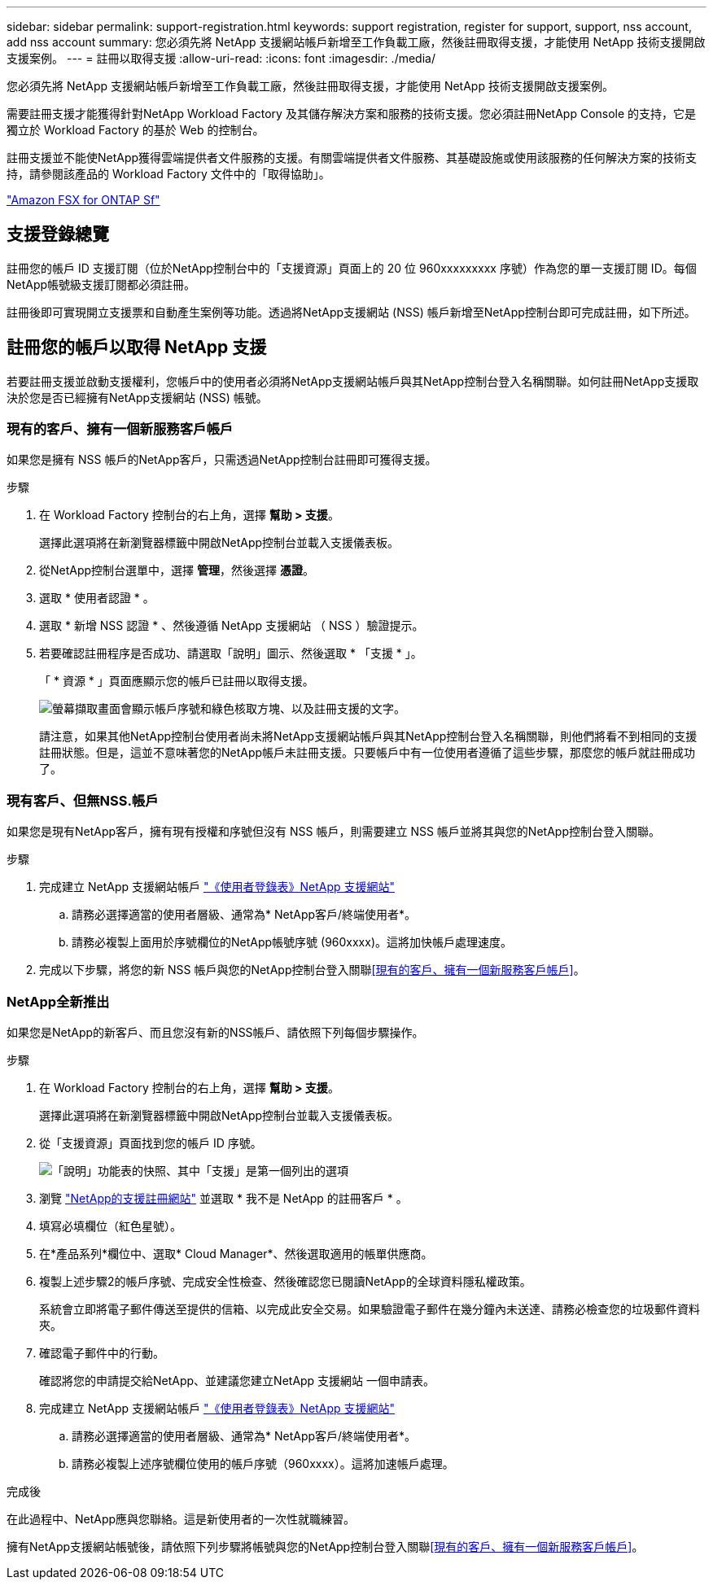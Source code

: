 ---
sidebar: sidebar 
permalink: support-registration.html 
keywords: support registration, register for support, support, nss account, add nss account 
summary: 您必須先將 NetApp 支援網站帳戶新增至工作負載工廠，然後註冊取得支援，才能使用 NetApp 技術支援開啟支援案例。 
---
= 註冊以取得支援
:allow-uri-read: 
:icons: font
:imagesdir: ./media/


[role="lead"]
您必須先將 NetApp 支援網站帳戶新增至工作負載工廠，然後註冊取得支援，才能使用 NetApp 技術支援開啟支援案例。

需要註冊支援才能獲得針對NetApp Workload Factory 及其儲存解決方案和服務的技術支援。您必須註冊NetApp Console 的支持，它是獨立於 Workload Factory 的基於 Web 的控制台。

註冊支援並不能使NetApp獲得雲端提供者文件服務的支援。有關雲端提供者文件服務、其基礎設施或使用該服務的任何解決方案的技術支持，請參閱該產品的 Workload Factory 文件中的「取得協助」。

link:https://docs.netapp.com/us-en/storage-management-fsx-ontap/start/concept-fsx-aws.html#getting-help["Amazon FSX for ONTAP Sf"^]



== 支援登錄總覽

註冊您的帳戶 ID 支援訂閱（位於NetApp控制台中的「支援資源」頁面上的 20 位 960xxxxxxxxx 序號）作為您的單一支援訂閱 ID。每個NetApp帳號級支援訂閱都必須註冊。

註冊後即可實現開立支援票和自動產生案例等功能。透過將NetApp支援網站 (NSS) 帳戶新增至NetApp控制台即可完成註冊，如下所述。



== 註冊您的帳戶以取得 NetApp 支援

若要註冊支援並啟動支援權利，您帳戶中的使用者必須將NetApp支援網站帳戶與其NetApp控制台登入名稱關聯。如何註冊NetApp支援取決於您是否已經擁有NetApp支援網站 (NSS) 帳號。



=== 現有的客戶、擁有一個新服務客戶帳戶

如果您是擁有 NSS 帳戶的NetApp客戶，只需透過NetApp控制台註冊即可獲得支援。

.步驟
. 在 Workload Factory 控制台的右上角，選擇 *幫助 > 支援*。
+
選擇此選項將在新瀏覽器標籤中開啟NetApp控制台並載入支援儀表板。

. 從NetApp控制台選單中，選擇 *管理*，然後選擇 *憑證*。
. 選取 * 使用者認證 * 。
. 選取 * 新增 NSS 認證 * 、然後遵循 NetApp 支援網站 （ NSS ）驗證提示。
. 若要確認註冊程序是否成功、請選取「說明」圖示、然後選取 * 「支援 * 」。
+
「 * 資源 * 」頁面應顯示您的帳戶已註冊以取得支援。

+
image:https://raw.githubusercontent.com/NetAppDocs/workload-family/main/media/screenshot-support-registration.png["螢幕擷取畫面會顯示帳戶序號和綠色核取方塊、以及註冊支援的文字。"]

+
請注意，如果其他NetApp控制台使用者尚未將NetApp支援網站帳戶與其NetApp控制台登入名稱關聯，則他們將看不到相同的支援註冊狀態。但是，這並不意味著您的NetApp帳戶未註冊支援。只要帳戶中有一位使用者遵循了這些步驟，那麼您的帳戶就註冊成功了。





=== 現有客戶、但無NSS.帳戶

如果您是現有NetApp客戶，擁有現有授權和序號但沒有 NSS 帳戶，則需要建立 NSS 帳戶並將其與您的NetApp控制台登入關聯。

.步驟
. 完成建立 NetApp 支援網站帳戶 https://mysupport.netapp.com/site/user/registration["《使用者登錄表》NetApp 支援網站"^]
+
.. 請務必選擇適當的使用者層級、通常為* NetApp客戶/終端使用者*。
.. 請務必複製上面用於序號欄位的NetApp帳號序號 (960xxxx)。這將加快帳戶處理速度。


. 完成以下步驟，將您的新 NSS 帳戶與您的NetApp控制台登入關聯<<現有的客戶、擁有一個新服務客戶帳戶>>。




=== NetApp全新推出

如果您是NetApp的新客戶、而且您沒有新的NSS帳戶、請依照下列每個步驟操作。

.步驟
. 在 Workload Factory 控制台的右上角，選擇 *幫助 > 支援*。
+
選擇此選項將在新瀏覽器標籤中開啟NetApp控制台並載入支援儀表板。

. 從「支援資源」頁面找到您的帳戶 ID 序號。
+
image:https://raw.githubusercontent.com/NetAppDocs/workload-family/main/media/screenshot-serial-number.png["「說明」功能表的快照、其中「支援」是第一個列出的選項"]

. 瀏覽 https://register.netapp.com["NetApp的支援註冊網站"^] 並選取 * 我不是 NetApp 的註冊客戶 * 。
. 填寫必填欄位（紅色星號）。
. 在*產品系列*欄位中、選取* Cloud Manager*、然後選取適用的帳單供應商。
. 複製上述步驟2的帳戶序號、完成安全性檢查、然後確認您已閱讀NetApp的全球資料隱私權政策。
+
系統會立即將電子郵件傳送至提供的信箱、以完成此安全交易。如果驗證電子郵件在幾分鐘內未送達、請務必檢查您的垃圾郵件資料夾。

. 確認電子郵件中的行動。
+
確認將您的申請提交給NetApp、並建議您建立NetApp 支援網站 一個申請表。

. 完成建立 NetApp 支援網站帳戶 https://mysupport.netapp.com/site/user/registration["《使用者登錄表》NetApp 支援網站"^]
+
.. 請務必選擇適當的使用者層級、通常為* NetApp客戶/終端使用者*。
.. 請務必複製上述序號欄位使用的帳戶序號（960xxxx）。這將加速帳戶處理。




.完成後
在此過程中、NetApp應與您聯絡。這是新使用者的一次性就職練習。

擁有NetApp支援網站帳號後，請依照下列步驟將帳號與您的NetApp控制台登入關聯<<現有的客戶、擁有一個新服務客戶帳戶>>。
